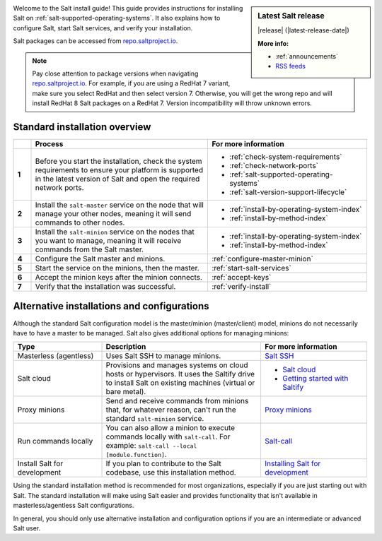 .. _install-overview:

.. sidebar:: **Latest Salt release**

    |release| (|latest-release-date|)

    **More info:**

    * :ref:`announcements`
    * `RSS feeds <https://saltproject.io/rss-feeds/>`_

Welcome to the Salt install guide! This guide provides instructions for
installing Salt on :ref:`salt-supported-operating-systems`. It also explains
how to configure Salt, start Salt services, and verify your installation.

Salt packages can be accessed from
`repo.saltproject.io <https://repo.saltproject.io/>`_.

.. Note::
    Pay close attention to package versions when navigating
    `repo.saltproject.io <https://repo.saltproject.io/>`_. For example,
    if you are using a RedHat 7 variant, make sure you select RedHat and then
    select version 7. Otherwise, you will get the wrong repo and will install
    RedHat 8 Salt packages on a RedHat 7. Version incompatibility will throw
    unknown errors.


Standard installation overview
==============================

.. list-table::
  :widths: 5 50 45
  :align: left
  :header-rows: 1
  :stub-columns: 1

  * -
    - Process
    - For more information

  * - 1
    - Before you start the installation, check the system requirements to ensure
      your platform is supported in the latest version of Salt and open the
      required network ports.
    -  * :ref:`check-system-requirements`
       * :ref:`check-network-ports`
       * :ref:`salt-supported-operating-systems`
       * :ref:`salt-version-support-lifecycle`

  * - 2
    - Install the ``salt-master`` service on the node that will manage your
      other nodes, meaning it will send commands to other nodes.
    -  * :ref:`install-by-operating-system-index`
       * :ref:`install-by-method-index`

  * - 3
    - Install the ``salt-minion`` service on the nodes that you want to manage,
      meaning it will receive commands from the Salt master.
    - * :ref:`install-by-operating-system-index`
      * :ref:`install-by-method-index`

  * - 4
    - Configure the Salt master and minions.
    - :ref:`configure-master-minion`

  * - 5
    - Start the service on the minions, then the master.
    - :ref:`start-salt-services`

  * - 6
    - Accept the minion keys after the minion connects.
    - :ref:`accept-keys`

  * - 7
    - Verify that the installation was successful.
    - :ref:`verify-install`


Alternative installations and configurations
============================================
Although the standard Salt configuration model is the master/minion
(master/client) model, minions do not necessarily have to have a master to be
managed. Salt also gives additional options for managing minions:

.. list-table::
  :widths: 25 45 30
  :align: left
  :header-rows: 1

  * - Type
    - Description
    - For more information

  * - Masterless (agentless)
    - Uses Salt SSH to manage minions.
    - `Salt SSH <https://docs.saltproject.io/en/latest/topics/ssh/index.html>`_

  * - Salt cloud
    - Provisions and manages systems on cloud hosts or hypervisors. It uses the
      Saltify drive to install Salt on existing machines (virtual or bare
      metal).
    -  * `Salt cloud <https://docs.saltproject.io/en/latest/topics/cloud/>`_
       * `Getting started with Saltify <https://docs.saltproject.io/en/latest/topics/cloud/saltify.html>`_

  * - Proxy minions
    - Send and receive commands from minions that, for whatever reason, can't
      run the standard ``salt-minion`` service.
    - `Proxy minions <https://docs.saltproject.io/en/latest/topics/proxyminion/index.html>`_

  * - Run commands locally
    - You can also allow a minion to execute commands locally with ``salt-call``.
      For example: ``salt-call --local [module.function]``.
    - `Salt-call <https://docs.saltproject.io/en/latest/ref/cli/salt-call.html>`_

  * - Install Salt for development
    - If you plan to contribute to the Salt codebase, use this installation
      method.
    - `Installing Salt for development <https://docs.saltproject.io/en/latest/topics/development/hacking.html>`_



Using the standard installation method is recommended for most organizations,
especially if you are just starting out with Salt. The standard installation
will make using Salt easier and provides functionality that isn't available in
masterless/agentless Salt configurations.

In general, you should only use alternative installation and configuration
options if you are an intermediate or advanced Salt user.

